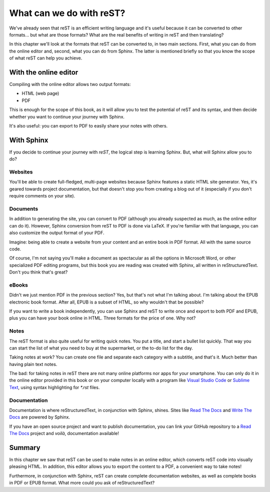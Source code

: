 What can we do with reST?
=========================



We've already seen that reST is an efficient writing language and it's useful because it can be converted to other formats... but what are those formats? What are the real benefits of writing in reST and then translating?

In this chapter we'll look at the formats that reST can be converted to, in two main sections. First, what you can do from the online editor and, second, what you can do from Sphinx. The latter is mentioned briefly so that you know the scope of what reST can help you achieve.



With the online editor
----------------------



Compiling with the online editor allows two output formats:

+ HTML (web page)
+ PDF

This is enough for the scope of this book, as it will allow you to test the potential of reST and its syntax, and then decide whether you want to continue your journey with Sphinx.

It's also useful: you can export to PDF to easily share your notes with others.


With Sphinx
----------



If you decide to continue your journey with *reST*, the logical step is learning Sphinx. But, what will Sphinx allow you to do?



Websites
^^^^^^^^



You'll be able to create full-fledged, multi-page websites because Sphinx features a static HTML site generator. Yes, it's geared towards project documentation, but that doesn't stop you from creating a blog out of it (especially if you don't require comments on your site).



Documents
^^^^^^^^^



In addition to generating the site, you can convert to PDF (although you already suspected as much, as the online editor can do it). However, Sphinx conversion from reST to PDF is done via LaTeX. If you're familiar with that language, you can also customize the output format of your PDF.

Imagine: being able to create a website from your content and an entire book in PDF format. All with the same source code.

Of course, I'm not saying you'll make a document as spectacular as all the options in Microsoft Word, or other specialized PDF editing programs, but this book you are reading was created with Sphinx, all written in reStructuredText. Don't you think that's great?



eBooks
^^^^^^



Didn't we just mention PDF in the previous section? Yes, but that's not what I'm talking about. I'm talking about the EPUB electronic book format. After all, EPUB is a subset of HTML, so why wouldn't that be possible?

If you want to write a book independently, you can use Sphinx and reST to write once and export to both PDF and EPUB, plus you can have your book online in HTML. Three formats for the price of one. Why not?



Notes
^^^^^



The reST format is also quite useful for writing quick notes. You put a title, and start a bullet list quickly. That way you can start the list of what you need to buy at the supermarket, or the to-do list for the day.

Taking notes at work? You can create one file and separate each category with a subtitle, and that's it. Much better than having plain text notes.

The bad: for taking notes in reST there are not many online platforms nor apps for your smartphone. You can only do it in the online editor provided in this book or on your computer locally with a program like `Visual Studio Code`_ or `Sublime Text`_, using syntax highlighting for *\*.rst* files.



Documentation
^^^^^^^^^^^^^



Documentation is where reStructuredText, in conjunction with Sphinx, shines. Sites like `Read The Docs`_ and `Write The Docs`_ are powered by Sphinx.

If you have an open source project and want to publish documentation, you can link your GitHub repository to a `Read The Docs`_ project and *voilà*, documentation available!



Summary
-------



In this chapter we saw that reST can be used to make notes in an online editor, which converts reST code into visually pleasing HTML. In addition, this editor allows you to export the content to a PDF, a convenient way to take notes!

Furthermore, in conjunction with Sphinx, reST can create complete documentation websites, as well as complete books in PDF or EPUB format. What more could you ask of reStructuredText?



.. _Visual Studio Code: https://code.visualstudio.com
.. _Sublime Text: https://www.sublimetext.com/
.. _Read The Docs: https://readthedocs.org/
.. _Write The Docs: https://www.writethedocs.org/
